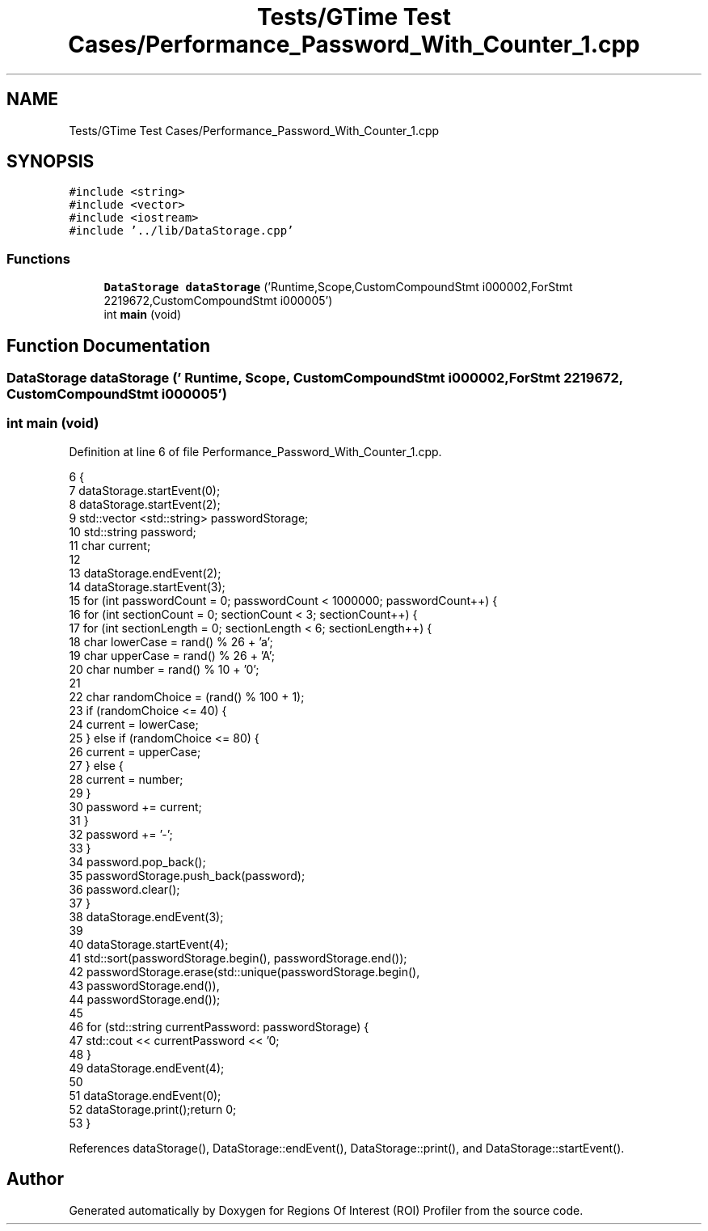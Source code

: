 .TH "Tests/GTime Test Cases/Performance_Password_With_Counter_1.cpp" 3 "Sat Feb 12 2022" "Version 1.2" "Regions Of Interest (ROI) Profiler" \" -*- nroff -*-
.ad l
.nh
.SH NAME
Tests/GTime Test Cases/Performance_Password_With_Counter_1.cpp
.SH SYNOPSIS
.br
.PP
\fC#include <string>\fP
.br
\fC#include <vector>\fP
.br
\fC#include <iostream>\fP
.br
\fC#include '\&.\&./lib/DataStorage\&.cpp'\fP
.br

.SS "Functions"

.in +1c
.ti -1c
.RI "\fBDataStorage\fP \fBdataStorage\fP ('Runtime,Scope,CustomCompoundStmt i000002,ForStmt 2219672,CustomCompoundStmt i000005')"
.br
.ti -1c
.RI "int \fBmain\fP (void)"
.br
.in -1c
.SH "Function Documentation"
.PP 
.SS "\fBDataStorage\fP dataStorage (' Runtime, Scope, CustomCompoundStmt i000002, ForStmt 2219672, CustomCompoundStmt i000005')"

.SS "int main (void)"

.PP
Definition at line 6 of file Performance_Password_With_Counter_1\&.cpp\&.
.PP
.nf
6                {
7 dataStorage\&.startEvent(0);
8     dataStorage\&.startEvent(2);
9 std::vector <std::string> passwordStorage;
10     std::string password;
11     char current;
12 
13     dataStorage\&.endEvent(2);
14 dataStorage\&.startEvent(3);
15 for (int passwordCount = 0; passwordCount < 1000000; passwordCount++) {
16         for (int sectionCount = 0; sectionCount < 3; sectionCount++) {
17             for (int sectionLength = 0; sectionLength < 6; sectionLength++) {
18                 char lowerCase = rand() % 26 + 'a';
19                 char upperCase = rand() % 26 + 'A';
20                 char number = rand() % 10 + '0';
21 
22                 char randomChoice = (rand() % 100 + 1);
23                 if (randomChoice <= 40) {
24                     current = lowerCase;
25                 } else if (randomChoice <= 80) {
26                     current = upperCase;
27                 } else {
28                     current = number;
29                 }
30                 password += current;
31             }
32             password += '-';
33         }
34         password\&.pop_back();
35         passwordStorage\&.push_back(password);
36         password\&.clear();
37     }
38 dataStorage\&.endEvent(3);
39 
40     dataStorage\&.startEvent(4);
41 std::sort(passwordStorage\&.begin(), passwordStorage\&.end());
42     passwordStorage\&.erase(std::unique(passwordStorage\&.begin(),
43                                             passwordStorage\&.end()),
44                           passwordStorage\&.end());
45 
46     for (std::string currentPassword: passwordStorage) {
47         std::cout << currentPassword << '\n';
48     }
49 dataStorage\&.endEvent(4);
50 
51     dataStorage\&.endEvent(0);
52 dataStorage\&.print();return 0;
53 }
.fi
.PP
References dataStorage(), DataStorage::endEvent(), DataStorage::print(), and DataStorage::startEvent()\&.
.SH "Author"
.PP 
Generated automatically by Doxygen for Regions Of Interest (ROI) Profiler from the source code\&.
